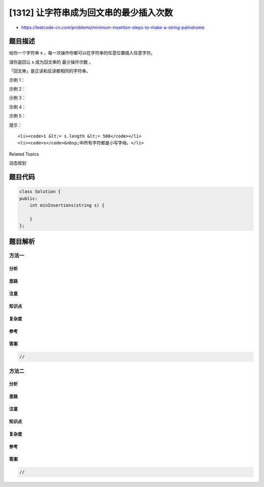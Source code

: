 [1312] 让字符串成为回文串的最少插入次数
=======================================

-  https://leetcode-cn.com/problems/minimum-insertion-steps-to-make-a-string-palindrome

题目描述
--------

.. raw:: html

   <p>

给你一个字符串 s ，每一次操作你都可以在字符串的任意位置插入任意字符。

.. raw:: html

   </p>

.. raw:: html

   <p>

请你返回让 s 成为回文串的 最少操作次数 。

.. raw:: html

   </p>

.. raw:: html

   <p>

「回文串」是正读和反读都相同的字符串。

.. raw:: html

   </p>

.. raw:: html

   <p>

 

.. raw:: html

   </p>

.. raw:: html

   <p>

示例 1：

.. raw:: html

   </p>

.. raw:: html

   <pre>
   <strong>输入：</strong>s = &quot;zzazz&quot;
   <strong>输出：</strong>0
   <strong>解释：</strong>字符串 &quot;zzazz&quot; 已经是回文串了，所以不需要做任何插入操作。
   </pre>

.. raw:: html

   <p>

示例 2：

.. raw:: html

   </p>

.. raw:: html

   <pre>
   <strong>输入：</strong>s = &quot;mbadm&quot;
   <strong>输出：</strong>2
   <strong>解释：</strong>字符串可变为 &quot;mbdadbm&quot; 或者 &quot;mdbabdm&quot; 。
   </pre>

.. raw:: html

   <p>

示例 3：

.. raw:: html

   </p>

.. raw:: html

   <pre>
   <strong>输入：</strong>s = &quot;leetcode&quot;
   <strong>输出：</strong>5
   <strong>解释：</strong>插入 5 个字符后字符串变为 &quot;leetcodocteel&quot; 。
   </pre>

.. raw:: html

   <p>

示例 4：

.. raw:: html

   </p>

.. raw:: html

   <pre>
   <strong>输入：</strong>s = &quot;g&quot;
   <strong>输出：</strong>0
   </pre>

.. raw:: html

   <p>

示例 5：

.. raw:: html

   </p>

.. raw:: html

   <pre>
   <strong>输入：</strong>s = &quot;no&quot;
   <strong>输出：</strong>1
   </pre>

.. raw:: html

   <p>

 

.. raw:: html

   </p>

.. raw:: html

   <p>

提示：

.. raw:: html

   </p>

.. raw:: html

   <ul>

::

    <li><code>1 &lt;= s.length &lt;= 500</code></li>
    <li><code>s</code>&nbsp;中所有字符都是小写字母。</li>

.. raw:: html

   </ul>

.. raw:: html

   <div>

.. raw:: html

   <div>

Related Topics

.. raw:: html

   </div>

.. raw:: html

   <div>

.. raw:: html

   <li>

动态规划

.. raw:: html

   </li>

.. raw:: html

   </div>

.. raw:: html

   </div>

题目代码
--------

.. code:: cpp

    class Solution {
    public:
        int minInsertions(string s) {

        }
    };

题目解析
--------

方法一
~~~~~~

分析
^^^^

思路
^^^^

注意
^^^^

知识点
^^^^^^

复杂度
^^^^^^

参考
^^^^

答案
^^^^

.. code:: cpp

    //

方法二
~~~~~~

分析
^^^^

思路
^^^^

注意
^^^^

知识点
^^^^^^

复杂度
^^^^^^

参考
^^^^

答案
^^^^

.. code:: cpp

    //
